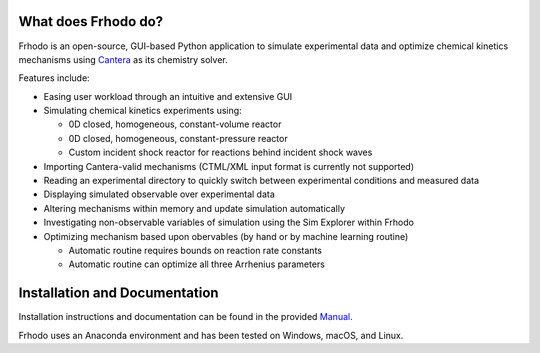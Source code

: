 .. Frhodo

|Frhodo|

What does Frhodo do?
================

Frhodo is an open-source, GUI-based Python application to simulate 
experimental data and optimize chemical kinetics mechanisms using `Cantera <https://cantera.org>`_ 
as its chemistry solver. 

Features include:

* Easing user workload through an intuitive and extensive GUI
* Simulating chemical kinetics experiments using:

  * 0D closed, homogeneous, constant-volume reactor
  * 0D closed, homogeneous, constant-pressure reactor
  * Custom incident shock reactor for reactions behind incident shock waves
* Importing Cantera-valid mechanisms (CTML/XML input format is currently not supported)
* Reading an experimental directory to quickly switch between experimental conditions and measured data
* Displaying simulated observable over experimental data
* Altering mechanisms within memory and update simulation automatically
* Investigating non-observable variables of simulation using the Sim Explorer within Frhodo
* Optimizing mechanism based upon obervables (by hand or by machine learning routine)

  * Automatic routine requires bounds on reaction rate constants
  * Automatic routine can optimize all three Arrhenius parameters

Installation and Documentation
============

Installation instructions and documentation can be found in the provided `Manual <https://github.com/Argonne-National-Laboratory/Frhodo/blob/master/Doc/Manual.pdf>`_. 

Frhodo uses an Anaconda
environment and has been tested on Windows, macOS, and Linux.

.. |Frhodo| image:: https://github.com/Argonne-National-Laboratory/Frhodo/blob/master/Doc/Logo.png
    :target: https://github.com/Argonne-National-Laboratory/Frhodo/
    :alt: Frhodo logo
    :width: 325
    :align: middle

